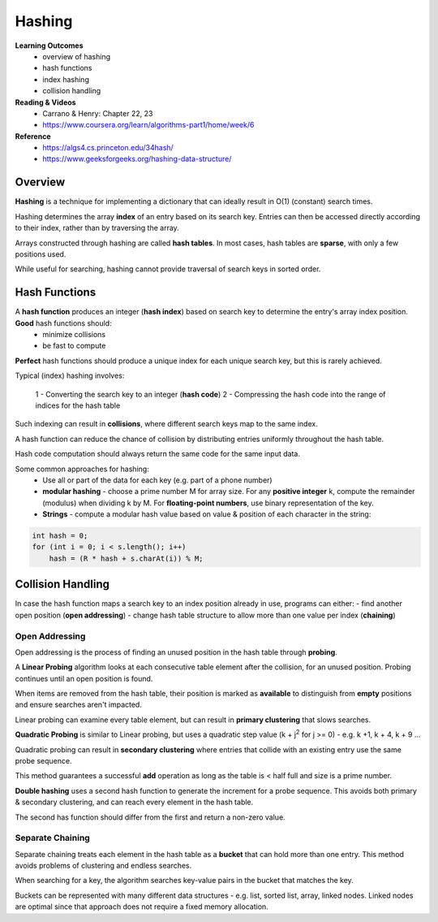 Hashing
====

**Learning Outcomes**
    - overview of hashing
    - hash functions
    - index hashing
    - collision handling

**Reading & Videos**
    - Carrano & Henry: Chapter 22, 23
    - https://www.coursera.org/learn/algorithms-part1/home/week/6

**Reference**
    - https://algs4.cs.princeton.edu/34hash/
    - https://www.geeksforgeeks.org/hashing-data-structure/

Overview
----

**Hashing** is a technique for implementing a dictionary that can ideally result in O(1) (constant) search times.

Hashing determines the array **index** of an entry based on its search key. Entries can then be accessed directly according to their index, rather than by traversing the array.

Arrays constructed through hashing are called **hash tables**. In most cases, hash tables are **sparse**, with only a few positions used.

While useful for searching, hashing cannot provide traversal of search keys in sorted order.

Hash Functions
----

A **hash function** produces an integer (**hash index**) based on search key to determine the entry's array index position. **Good** hash functions should:
    - minimize collisions
    - be fast to compute

**Perfect** hash functions should produce a unique index for each unique search key, but this is rarely achieved.

Typical (index) hashing involves:

    1 - Converting the search key to an integer (**hash code**)
    2 - Compressing the hash code into the range of indices for the hash table

Such indexing can result in **collisions**, where  different search keys map to the same index.

A hash function can reduce the chance of collision by distributing entries uniformly throughout the hash table.

Hash code computation should always return the same code for the same input data.

Some common approaches for hashing:
    - Use all or part of the data for each key (e.g. part of a phone number)
    - **modular hashing** - choose a prime number M for array size. For any **positive integer** k, compute the remainder (modulus) when dividing k by M. For **floating-point numbers**, use binary representation of the key.
    - **Strings** - compute a modular hash value based on value & position of each character in the string:

.. code-block::

    int hash = 0;
    for (int i = 0; i < s.length(); i++)
        hash = (R * hash + s.charAt(i)) % M;


Collision Handling
----
In case the hash function maps a search key to an index position already in use, programs can either:
- find another open position (**open addressing**)
- change hash table structure to allow more than one value per index (**chaining**)

Open Addressing
++++

Open addressing is the process of finding an unused position in the hash table through **probing**.

A **Linear Probing** algorithm looks at each consecutive table element after the collision, for an unused position. Probing continues until an open position is found.

When items are removed from the hash table, their position is marked as **available** to distinguish from **empty** positions and ensure searches aren't impacted.

Linear probing can examine every table element, but can result in **primary clustering** that slows searches.

**Quadratic Probing** is similar to Linear probing, but uses a quadratic step value (k + j\ :sup:`2` for j >= 0) - e.g. k +1, k + 4, k + 9 ...

Quadratic probing can result in **secondary clustering** where entries that collide with an existing entry use the same probe sequence.

This method guarantees a successful **add** operation as long as the table is < half full and size is a prime number.

**Double hashing** uses a second hash function to generate the increment for a probe sequence. This avoids both primary & secondary clustering, and can reach every element in the hash table.

The second has function should differ from the first and return a non-zero value.

Separate Chaining
++++

Separate chaining treats each element in the hash table as a **bucket** that can hold more than one entry. This method avoids problems of clustering and endless searches.

When searching for a key, the algorithm searches key-value pairs in the bucket that matches the key.

Buckets can be represented with many different data structures - e.g. list, sorted list, array, linked nodes. Linked nodes are optimal since that approach does not require a fixed memory allocation.
